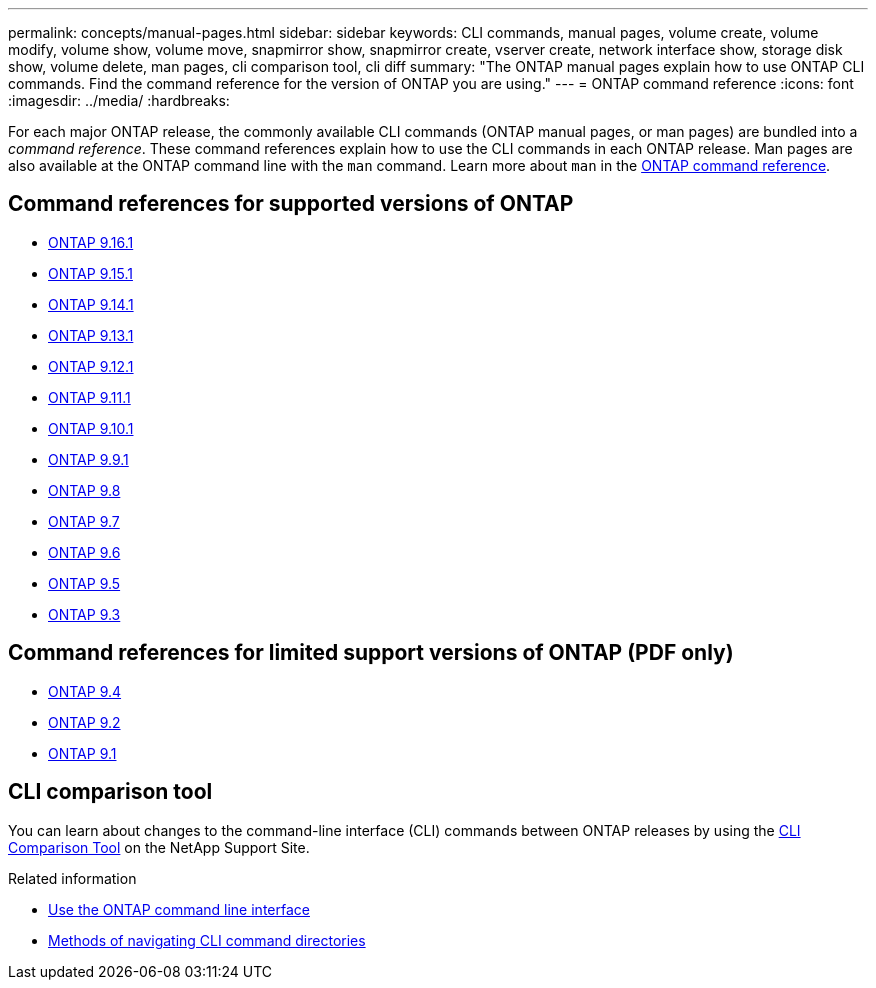 ---
permalink: concepts/manual-pages.html
sidebar: sidebar
keywords: CLI commands, manual pages, volume create, volume modify, volume show, volume move, snapmirror show, snapmirror create, vserver create, network interface show, storage disk show, volume delete, man pages, cli comparison tool, cli diff
summary: "The ONTAP manual pages explain how to use ONTAP CLI commands. Find the command reference for the version of ONTAP you are using." 
---
= ONTAP command reference
:icons: font
:imagesdir: ../media/
:hardbreaks:

[.lead]
For each major ONTAP release, the commonly available CLI commands (ONTAP manual pages, or man pages) are bundled into a _command reference_. These command references explain how to use the CLI commands in each ONTAP release. Man pages are also available at the ONTAP command line with the `man` command. Learn more about `man` in the link:https://docs.netapp.com/us-en/ontap-cli/man.html[ONTAP command reference^].


== Command references for supported versions of ONTAP

* link:https://docs.netapp.com/us-en/ontap-cli/index.html[ONTAP 9.16.1^]
* link:https://docs.netapp.com/us-en/ontap-cli-9151/index.html[ONTAP 9.15.1^]
* link:https://docs.netapp.com/us-en/ontap-cli-9141/index.html[ONTAP 9.14.1^]
* link:https://docs.netapp.com/us-en/ontap-cli-9131/index.html[ONTAP 9.13.1^]
* link:https://docs.netapp.com/us-en/ontap-cli-9121/index.html[ONTAP 9.12.1^]
* link:https://docs.netapp.com/us-en/ontap-cli-9111/index.html[ONTAP 9.11.1^]
* link:https://docs.netapp.com/us-en/ontap-cli-9101/index.html[ONTAP 9.10.1^]
* link:https://docs.netapp.com/us-en/ontap-cli-991/index.html[ONTAP 9.9.1^]
* link:https://docs.netapp.com/us-en/ontap-cli-98/index.html[ONTAP 9.8^]
* link:https://docs.netapp.com/us-en/ontap-cli-97/index.html[ONTAP 9.7^]
* link:https://docs.netapp.com/us-en/ontap-cli-96/index.html[ONTAP 9.6^]
* link:https://docs.netapp.com/us-en/ontap-cli-95/index.html[ONTAP 9.5^]
* link:https://docs.netapp.com/us-en/ontap-cli-93/index.html[ONTAP 9.3^]

== Command references for limited support versions of ONTAP (PDF only)

* link:https://library.netapp.com/ecm/ecm_download_file/ECMLP2843631[ONTAP 9.4^]
* link:https://library.netapp.com/ecm/ecm_download_file/ECMLP2674477[ONTAP 9.2^]
* link:https://library.netapp.com/ecm/ecm_download_file/ECMLP2573244[ONTAP 9.1^]

== CLI comparison tool 

You can learn about changes to the command-line interface (CLI) commands between ONTAP releases by using the link:https://mysupport.netapp.com/site/info/cli-comparison[CLI Comparison Tool^] on the NetApp Support Site.

.Related information

* xref:../system-admin/command-line-interface-concept.html[Use the ONTAP command line interface]
* xref:../system-admin/methods-navigating-cli-command-directories-concept.html[Methods of navigating CLI command directories]

// 2025 Mar 07, ONTAPDOC-2758
// 2024 Dec 05, ONTAPDOC-2569
// 2024 may 16, ontapdoc-1986
//issue #342, 26 jan 2022
